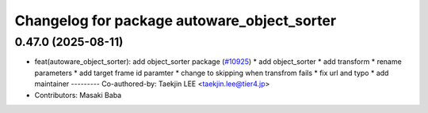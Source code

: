 ^^^^^^^^^^^^^^^^^^^^^^^^^^^^^^^^^^^^^^^^^^^^
Changelog for package autoware_object_sorter
^^^^^^^^^^^^^^^^^^^^^^^^^^^^^^^^^^^^^^^^^^^^

0.47.0 (2025-08-11)
-------------------
* feat(autoware_object_sorter): add object_sorter package (`#10925 <https://github.com/autowarefoundation/autoware_universe/issues/10925>`_)
  * add object_sorter
  * add transform
  * rename parameters
  * add target frame id paramter
  * change to skipping when transfrom fails
  * fix url and typo
  * add maintainer
  ---------
  Co-authored-by: Taekjin LEE <taekjin.lee@tier4.jp>
* Contributors: Masaki Baba
